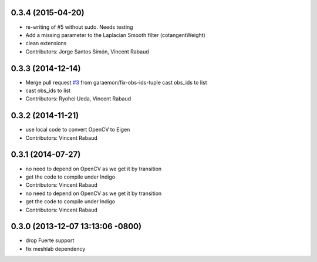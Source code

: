 0.3.4 (2015-04-20)
------------------
* re-writing of #5 without sudo. Needs testing
* Add a missing parameter to the Laplacian Smooth filter (cotangentWeight)
* clean extensions
* Contributors: Jorge Santos Simón, Vincent Rabaud

0.3.3 (2014-12-14)
------------------
* Merge pull request `#3 <https://github.com/wg-perception/reconstruction/issues/3>`_ from garaemon/fix-obs-ids-tuple
  cast obs_ids to list
* cast obs_ids to list
* Contributors: Ryohei Ueda, Vincent Rabaud

0.3.2 (2014-11-21)
------------------
* use local code to convert OpenCV to Eigen
* Contributors: Vincent Rabaud

0.3.1 (2014-07-27)
------------------
* no need to depend on OpenCV as we get it by transition
* get the code to compile under Indigo
* Contributors: Vincent Rabaud

* no need to depend on OpenCV as we get it by transition
* get the code to compile under Indigo
* Contributors: Vincent Rabaud

0.3.0 (2013-12-07 13:13:06 -0800)
---------------------------------
- drop Fuerte support
- fix meshlab dependency

